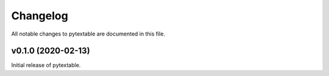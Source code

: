Changelog
=========

All notable changes to pytextable are documented in this file.


v0.1.0 (2020-02-13)
-------------------

Initial release of pytextable.
